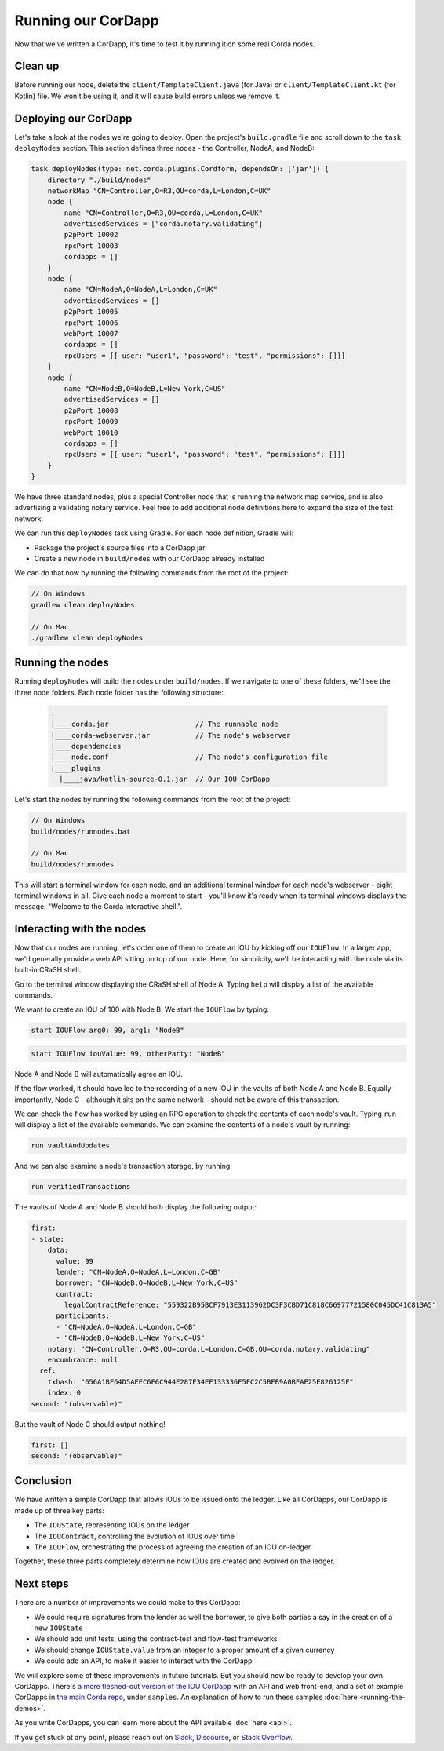 .. highlight:: kotlin
.. raw:: html

   <script type="text/javascript" src="_static/jquery.js"></script>
   <script type="text/javascript" src="_static/codesets.js"></script>

Running our CorDapp
===================

Now that we've written a CorDapp, it's time to test it by running it on some real Corda nodes.

Clean up
--------
Before running our node, delete the ``client/TemplateClient.java`` (for Java) or ``client/TemplateClient.kt`` (for
Kotlin) file. We won't be using it, and it will cause build errors unless we remove it.

Deploying our CorDapp
---------------------
Let's take a look at the nodes we're going to deploy. Open the project's ``build.gradle`` file and scroll down to the
``task deployNodes`` section. This section defines three nodes - the Controller, NodeA, and NodeB:

.. container:: codeset

    .. code-block:: kotlin

        task deployNodes(type: net.corda.plugins.Cordform, dependsOn: ['jar']) {
            directory "./build/nodes"
            networkMap "CN=Controller,O=R3,OU=corda,L=London,C=UK"
            node {
                name "CN=Controller,O=R3,OU=corda,L=London,C=UK"
                advertisedServices = ["corda.notary.validating"]
                p2pPort 10002
                rpcPort 10003
                cordapps = []
            }
            node {
                name "CN=NodeA,O=NodeA,L=London,C=UK"
                advertisedServices = []
                p2pPort 10005
                rpcPort 10006
                webPort 10007
                cordapps = []
                rpcUsers = [[ user: "user1", "password": "test", "permissions": []]]
            }
            node {
                name "CN=NodeB,O=NodeB,L=New York,C=US"
                advertisedServices = []
                p2pPort 10008
                rpcPort 10009
                webPort 10010
                cordapps = []
                rpcUsers = [[ user: "user1", "password": "test", "permissions": []]]
            }
        }

We have three standard nodes, plus a special Controller node that is running the network map service, and is also
advertising a validating notary service. Feel free to add additional node definitions here to expand the size of the
test network.

We can run this ``deployNodes`` task using Gradle. For each node definition, Gradle will:

* Package the project's source files into a CorDapp jar
* Create a new node in ``build/nodes`` with our CorDapp already installed

We can do that now by running the following commands from the root of the project:

.. code:: python

    // On Windows
    gradlew clean deployNodes

    // On Mac
    ./gradlew clean deployNodes

Running the nodes
-----------------
Running ``deployNodes`` will build the nodes under ``build/nodes``. If we navigate to one of these folders, we'll see
the three node folders. Each node folder has the following structure:

    .. code:: python

        .
        |____corda.jar                     // The runnable node
        |____corda-webserver.jar           // The node's webserver
        |____dependencies
        |____node.conf                     // The node's configuration file
        |____plugins
          |____java/kotlin-source-0.1.jar  // Our IOU CorDapp

Let's start the nodes by running the following commands from the root of the project:

.. code:: python

    // On Windows
    build/nodes/runnodes.bat

    // On Mac
    build/nodes/runnodes

This will start a terminal window for each node, and an additional terminal window for each node's webserver - eight
terminal windows in all. Give each node a moment to start - you'll know it's ready when its terminal windows displays
the message, "Welcome to the Corda interactive shell.".

  .. image:: resources/running_node.png
     :scale: 25%
     :align: center

Interacting with the nodes
--------------------------
Now that our nodes are running, let's order one of them to create an IOU by kicking off our ``IOUFlow``. In a larger
app, we'd generally provide a web API sitting on top of our node. Here, for simplicity, we'll be interacting with the
node via its built-in CRaSH shell.

Go to the terminal window displaying the CRaSH shell of Node A. Typing ``help`` will display a list of the available
commands.

We want to create an IOU of 100 with Node B. We start the ``IOUFlow`` by typing:

.. container:: codeset

    .. code-block:: java

        start IOUFlow arg0: 99, arg1: "NodeB"

    .. code-block:: kotlin

        start IOUFlow iouValue: 99, otherParty: "NodeB"

Node A and Node B will automatically agree an IOU.

If the flow worked, it should have led to the recording of a new IOU in the vaults of both Node A and Node B. Equally
importantly, Node C - although it sits on the same network - should not be aware of this transaction.

We can check the flow has worked by using an RPC operation to check the contents of each node's vault. Typing ``run``
will display a list of the available commands. We can examine the contents of a node's vault by running:

.. code:: python

     run vaultAndUpdates

And we can also examine a node's transaction storage, by running:

.. code:: python

     run verifiedTransactions

The vaults of Node A and Node B should both display the following output:

.. code:: python

    first:
    - state:
        data:
          value: 99
          lender: "CN=NodeA,O=NodeA,L=London,C=GB"
          borrower: "CN=NodeB,O=NodeB,L=New York,C=US"
          contract:
            legalContractReference: "559322B95BCF7913E3113962DC3F3CBD71C818C66977721580C045DC41C813A5"
          participants:
          - "CN=NodeA,O=NodeA,L=London,C=GB"
          - "CN=NodeB,O=NodeB,L=New York,C=US"
        notary: "CN=Controller,O=R3,OU=corda,L=London,C=GB,OU=corda.notary.validating"
        encumbrance: null
      ref:
        txhash: "656A1BF64D5AEEC6F6C944E287F34EF133336F5FC2C5BFB9A0BFAE25E826125F"
        index: 0
    second: "(observable)"

But the vault of Node C should output nothing!

.. code:: python

    first: []
    second: "(observable)"

Conclusion
----------
We have written a simple CorDapp that allows IOUs to be issued onto the ledger. Like all CorDapps, our
CorDapp is made up of three key parts:

* The ``IOUState``, representing IOUs on the ledger
* The ``IOUContract``, controlling the evolution of IOUs over time
* The ``IOUFlow``, orchestrating the process of agreeing the creation of an IOU on-ledger

Together, these three parts completely determine how IOUs are created and evolved on the ledger.

Next steps
----------
There are a number of improvements we could make to this CorDapp:

* We could require signatures from the lender as well the borrower, to give both parties a say in the creation of a new
  ``IOUState``
* We should add unit tests, using the contract-test and flow-test frameworks
* We should change ``IOUState.value`` from an integer to a proper amount of a given currency
* We could add an API, to make it easier to interact with the CorDapp

We will explore some of these improvements in future tutorials. But you should now be ready to develop your own
CorDapps. There's `a more fleshed-out version of the IOU CorDapp <https://github.com/corda/cordapp-tutorial>`_ with an
API and web front-end, and a set of example CorDapps in `the main Corda repo <https://github.com/corda/corda>`_, under
``samples``. An explanation of how to run these samples :doc:`here <running-the-demos>`.

As you write CorDapps, you can learn more about the API available :doc:`here <api>`.

If you get stuck at any point, please reach out on `Slack <https://slack.corda.net/>`_,
`Discourse <https://discourse.corda.net/>`_, or `Stack Overflow <https://stackoverflow.com/questions/tagged/corda>`_.

